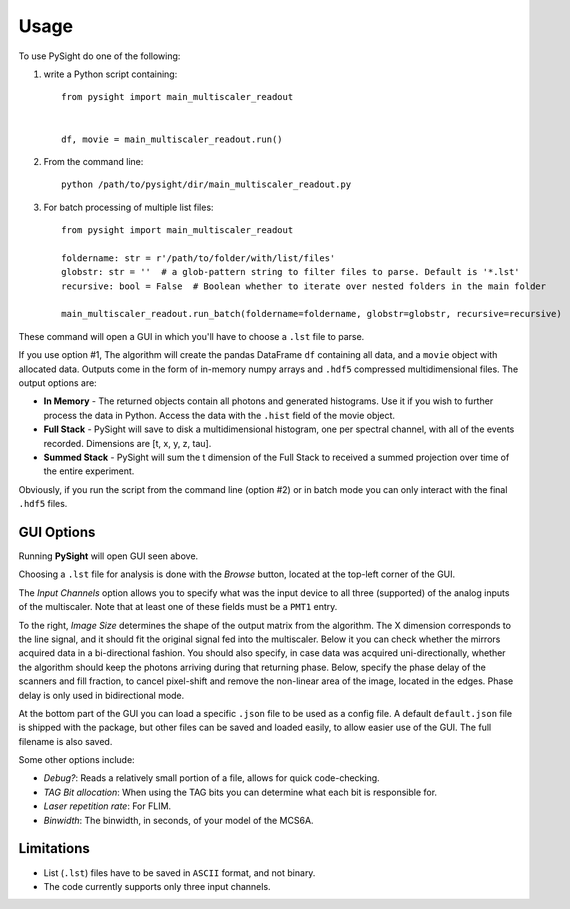 =====
Usage
=====

To use PySight do one of the following:

1. write a Python script containing::

    from pysight import main_multiscaler_readout


    df, movie = main_multiscaler_readout.run()

2. From the command line::

    python /path/to/pysight/dir/main_multiscaler_readout.py

3. For batch processing of multiple list files::

    from pysight import main_multiscaler_readout

    foldername: str = r'/path/to/folder/with/list/files'
    globstr: str = ''  # a glob-pattern string to filter files to parse. Default is '*.lst'
    recursive: bool = False  # Boolean whether to iterate over nested folders in the main folder

    main_multiscaler_readout.run_batch(foldername=foldername, globstr=globstr, recursive=recursive)

These command will open a GUI in which you'll have to choose a ``.lst`` file to parse.

If you use option #1, The algorithm will create the pandas DataFrame ``df`` containing all data, and a ``movie`` object with allocated data.
Outputs come in the form of in-memory numpy arrays and ``.hdf5`` compressed multidimensional files. The output options are:

* **In Memory** - The returned objects contain all photons and generated histograms. Use it if you wish to further process the data in Python. Access the data with the ``.hist`` field of the movie object.
* **Full Stack** - PySight will save to disk a multidimensional histogram, one per spectral channel, with all of the events recorded. Dimensions are [t, x, y, z, tau].
* **Summed Stack** - PySight will sum the t dimension of the Full Stack to received a summed projection over time of the entire experiment.

Obviously, if you run the script from the command line (option #2) or in batch mode you can only interact with the final ``.hdf5`` files.

GUI Options
-----------
.. image:: gui.png
   :scale: 75%

Running **PySight** will open GUI seen above.

Choosing a ``.lst`` file for analysis is done with the *Browse* button, located at the top-left corner of the GUI.

The *Input Channels* option allows you to specify what was the input device to all three (supported) of the analog inputs of the multiscaler.
Note that at least one of these fields must be a ``PMT1`` entry.

To the right, *Image Size* determines the shape of the output matrix from the algorithm. The X dimension corresponds to the line signal, and it should fit the original signal fed into the multiscaler.
Below it you can check whether the mirrors acquired data in a bi-directional fashion.
You should also specify, in case data was acquired uni-directionally, whether the algorithm should keep the photons arriving during that returning phase.
Below, specify the phase delay of the scanners and fill fraction, to cancel pixel-shift and remove the non-linear area of the image, located in the edges. Phase delay is only used in bidirectional mode.

At the bottom part of the GUI you can load a specific ``.json`` file to be used as a config file. A default ``default.json`` file is shipped with the package,
but other files can be saved and loaded easily, to allow easier use of the GUI. The full filename is also saved.

Some other options include:

* *Debug?*: Reads a relatively small portion of a file, allows for quick code-checking.

* *TAG Bit allocation*: When using the TAG bits you can determine what each bit is responsible for.

* *Laser repetition rate*: For FLIM.

* *Binwidth*: The binwidth, in seconds, of your model of the MCS6A.


Limitations
-----------

* List (``.lst``) files have to be saved in ``ASCII`` format, and not binary.

* The code currently supports only three input channels.
